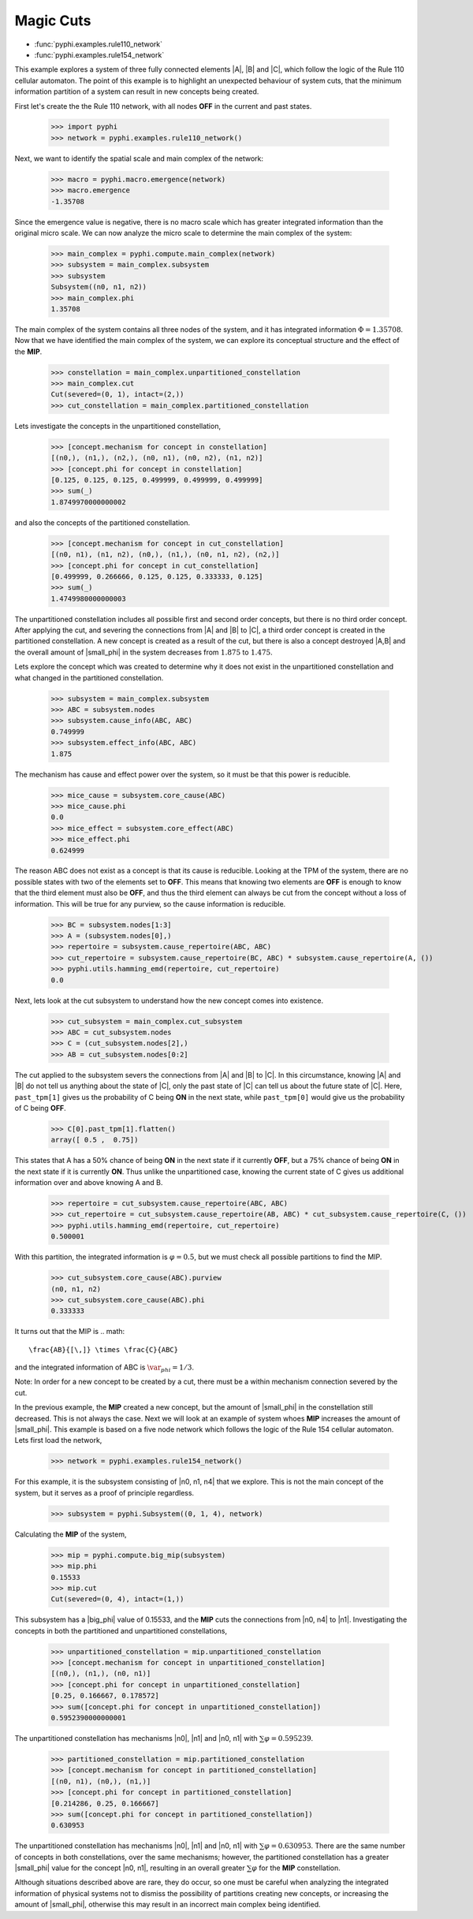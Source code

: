 Magic Cuts
==========

* :func:`pyphi.examples.rule110_network`
* :func:`pyphi.examples.rule154_network`

This example explores a system of three fully connected elements |A|, |B| and
|C|, which follow the logic of the Rule 110 cellular automaton. The point of
this example is to highlight an unexpected behaviour of system cuts, that
the minimum information partition of a system can result in new concepts
being created.

First let's create the the Rule 110 network, with all nodes **OFF** in the current
and past states.

   >>> import pyphi
   >>> network = pyphi.examples.rule110_network()

Next, we want to identify the spatial scale and main complex of the network:

   >>> macro = pyphi.macro.emergence(network)
   >>> macro.emergence
   -1.35708

Since the emergence value is negative, there is no macro scale which has
greater integrated information than the original micro scale. We can now
analyze the micro scale to determine the main complex of the system:

   >>> main_complex = pyphi.compute.main_complex(network)
   >>> subsystem = main_complex.subsystem
   >>> subsystem
   Subsystem((n0, n1, n2))
   >>> main_complex.phi
   1.35708

The main complex of the system contains all three nodes of the system, and it
has integrated information :math:`\Phi = 1.35708`. Now that we have identified the
main complex of the system, we can explore its conceptual structure and the
effect of the **MIP**.

   >>> constellation = main_complex.unpartitioned_constellation
   >>> main_complex.cut
   Cut(severed=(0, 1), intact=(2,))
   >>> cut_constellation = main_complex.partitioned_constellation

Lets investigate the concepts in the unpartitioned constellation,

   >>> [concept.mechanism for concept in constellation]
   [(n0,), (n1,), (n2,), (n0, n1), (n0, n2), (n1, n2)]
   >>> [concept.phi for concept in constellation]
   [0.125, 0.125, 0.125, 0.499999, 0.499999, 0.499999]
   >>> sum(_)
   1.8749970000000002

and also the concepts of the partitioned constellation.

   >>> [concept.mechanism for concept in cut_constellation]
   [(n0, n1), (n1, n2), (n0,), (n1,), (n0, n1, n2), (n2,)]
   >>> [concept.phi for concept in cut_constellation]
   [0.499999, 0.266666, 0.125, 0.125, 0.333333, 0.125]
   >>> sum(_)
   1.4749980000000003

The unpartitioned constellation includes all possible first and second order
concepts, but there is no third order concept. After applying the cut, and
severing the connections from |A| and |B| to |C|, a third order concept
is created in the partitioned constellation. A new concept is created as a
result of the cut, but there is also a concept destroyed |A,B| and the
overall amount of |small_phi| in the system decreases from :math:`1.875` to
:math:`1.475`.



Lets explore the concept which was created to determine why it does not exist
in the unpartitioned constellation and what changed in the partitioned
constellation.

   >>> subsystem = main_complex.subsystem
   >>> ABC = subsystem.nodes
   >>> subsystem.cause_info(ABC, ABC)
   0.749999
   >>> subsystem.effect_info(ABC, ABC)
   1.875

The mechanism has cause and effect power over the system, so it must be that
this power is reducible.

   >>> mice_cause = subsystem.core_cause(ABC)
   >>> mice_cause.phi
   0.0
   >>> mice_effect = subsystem.core_effect(ABC)
   >>> mice_effect.phi
   0.624999

The reason ABC does not exist as a concept is that its cause is reducible.
Looking at the TPM of the system, there are no possible states with two of the
elements set to **OFF**. This means that knowing two elements are **OFF** is enough to
know that the third element must also be **OFF**, and thus the third element can
always be cut from the concept without a loss of information. This will be true
for any purview, so the cause information is reducible.

   >>> BC = subsystem.nodes[1:3]
   >>> A = (subsystem.nodes[0],)
   >>> repertoire = subsystem.cause_repertoire(ABC, ABC)
   >>> cut_repertoire = subsystem.cause_repertoire(BC, ABC) * subsystem.cause_repertoire(A, ())
   >>> pyphi.utils.hamming_emd(repertoire, cut_repertoire)
   0.0

Next, lets look at the cut subsystem to understand how the new concept
comes into existence.

   >>> cut_subsystem = main_complex.cut_subsystem
   >>> ABC = cut_subsystem.nodes
   >>> C = (cut_subsystem.nodes[2],)
   >>> AB = cut_subsystem.nodes[0:2]
   
The cut applied to the subsystem severs the connections from |A| and |B| to |C|. In
this circumstance, knowing |A| and |B| do not tell us anything about the state of
|C|, only the past state of |C| can tell us about the future state of |C|. Here,
``past_tpm[1]`` gives us the probability of C being **ON** in the next state, while
``past_tpm[0]`` would give us the probability of C being **OFF**.

   >>> C[0].past_tpm[1].flatten()
   array([ 0.5 ,  0.75])

This states that A has a 50% chance of being **ON** in the next state if it
currently **OFF**, but a 75% chance of being **ON** in the next state  if it is
currently **ON**. Thus unlike the unpartitioned case, knowing the current state
of C gives us additional information over and above knowing A and B.

   >>> repertoire = cut_subsystem.cause_repertoire(ABC, ABC)
   >>> cut_repertoire = cut_subsystem.cause_repertoire(AB, ABC) * cut_subsystem.cause_repertoire(C, ())
   >>> pyphi.utils.hamming_emd(repertoire, cut_repertoire)
   0.500001

With this partition, the integrated information is :math:`\varphi = 0.5`, but
we must check all possible partitions to find the MIP.

   >>> cut_subsystem.core_cause(ABC).purview
   (n0, n1, n2)
   >>> cut_subsystem.core_cause(ABC).phi
   0.333333

It turns out that the MIP is
.. math::
   \frac{AB}{[\,]} \times \frac{C}{ABC}

and the integrated information of ABC is :math:`\var_phi = 1/3`.

Note: In order for a new concept to be created by a cut, there must be a within
mechanism connection severed by the cut.


In the previous example, the **MIP** created a new concept, but the amount of
|small_phi| in the constellation still decreased. This is not always the case.
Next we will look at an example of system whoes **MIP** increases the amount of
|small_phi|. This example is based on a five node network which follows the
logic of the Rule 154 cellular automaton. Lets first load the network,

   >>> network = pyphi.examples.rule154_network()

For this example, it is the subsystem consisting of |n0, n1, n4| that we
explore. This is not the main concept of the system, but it serves as a proof
of principle regardless.

   >>> subsystem = pyphi.Subsystem((0, 1, 4), network)

Calculating the **MIP** of the system,

   >>> mip = pyphi.compute.big_mip(subsystem)
   >>> mip.phi
   0.15533
   >>> mip.cut
   Cut(severed=(0, 4), intact=(1,))

This subsystem has a |big_phi| value of 0.15533, and the **MIP** cuts the
connections from |n0, n4| to |n1|. Investigating the concepts in both the
partitioned and unpartitioned constellations,

   >>> unpartitioned_constellation = mip.unpartitioned_constellation
   >>> [concept.mechanism for concept in unpartitioned_constellation]
   [(n0,), (n1,), (n0, n1)]
   >>> [concept.phi for concept in unpartitioned_constellation]
   [0.25, 0.166667, 0.178572]
   >>> sum([concept.phi for concept in unpartitioned_constellation])
   0.5952390000000001

The unpartitioned constellation has mechanisms |n0|, |n1| and |n0, n1| with
:math:`\sum\varphi = 0.595239`.

   >>> partitioned_constellation = mip.partitioned_constellation
   >>> [concept.mechanism for concept in partitioned_constellation]
   [(n0, n1), (n0,), (n1,)]
   >>> [concept.phi for concept in partitioned_constellation]
   [0.214286, 0.25, 0.166667]
   >>> sum([concept.phi for concept in partitioned_constellation])
   0.630953

The unpartitioned constellation has mechanisms |n0|, |n1| and |n0, n1| with
:math:`\sum\varphi = 0.630953`. There are the same number of concepts in both
constellations, over the same mechanisms; however, the partitioned
constellation has a greater |small_phi| value for the concept |n0, n1|,
resulting in an overall greater :math:`\sum\varphi` for the **MIP**
constellation.

Although situations described above are rare, they do occur, so one must be
careful when analyzing the integrated information of physical systems not to
dismiss the possibility of partitions creating new concepts, or increasing the
amount of |small_phi|, otherwise this may result in an incorrect main complex
being identified.









